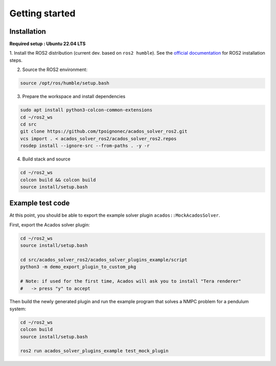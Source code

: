 Getting started
===============================

Installation
****************

**Required setup : Ubuntu 22.04 LTS**

1. Install the ROS2 distribution (current dev. based on ``ros2 humble``).
See the `official documentation <https://docs.ros.org/en/humble/Installation.html>`_ for ROS2 installation steps.

2. Source the ROS2 environment:

.. code-block:: bash

    source /opt/ros/humble/setup.bash

3. Prepare the workspace and install dependencies

.. code-block:: bash

    sudo apt install python3-colcon-common-extensions
    cd ~/ros2_ws
    cd src
    git clone https://github.com/tpoignonec/acados_solver_ros2.git
    vcs import . < acados_solver_ros2/acados_solver_ros2.repos
    rosdep install --ignore-src --from-paths . -y -r

4. Build stack and source

.. code-block:: bash

    cd ~/ros2_ws
    colcon build && colcon build
    source install/setup.bash

Example test code
******************

At this point, you should be able to export the example solver plugin ``acados::MockAcadosSolver``.

First, export the Acados solver plugin:

.. code-block:: bash

    cd ~/ros2_ws
    source install/setup.bash

    cd src/acados_solver_ros2/acados_solver_plugins_example/script
    python3 -m demo_export_plugin_to_custom_pkg

    # Note: if used for the first time, Acados will ask you to install "Tera renderer"
    #   -> press "y" to accept


Then build the newly generated plugin and run the example program that solves a NMPC problem for a pendulum system:


.. code-block:: bash

    cd ~/ros2_ws
    colcon build
    source install/setup.bash

    ros2 run acados_solver_plugins_example test_mock_plugin

